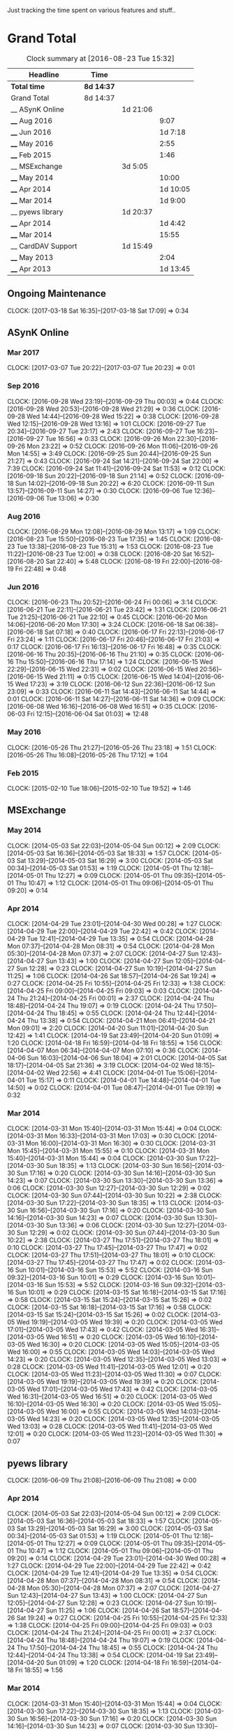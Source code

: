 Just tracking the time spent on various features and stuff..

* Grand Total

#+BEGIN: clocktable :maxlevel 3 :scope file
#+CAPTION: Clock summary at [2016-08-23 Tue 15:32]
| Headline           | Time       |          |          |
|--------------------+------------+----------+----------|
| *Total time*       | *8d 14:37* |          |          |
|--------------------+------------+----------+----------|
| Grand Total        | 8d 14:37   |          |          |
| __ ASynK Online    |            | 1d 21:06 |          |
| ____ Aug 2016      |            |          |     9:07 |
| ____ Jun 2016      |            |          |  1d 7:18 |
| ____ May 2016      |            |          |     2:55 |
| ____ Feb 2015      |            |          |     1:46 |
| __ MSExchange      |            | 3d 5:05  |          |
| ____ May 2014      |            |          |    10:00 |
| ____ Apr 2014      |            |          | 1d 10:05 |
| ____ Mar 2014      |            |          |  1d 9:00 |
| __ pyews library   |            | 1d 20:37 |          |
| ____ Apr 2014      |            |          |  1d 4:42 |
| ____ Mar 2014      |            |          |    15:55 |
| __ CardDAV Support |            | 1d 15:49 |          |
| ____ May 2013      |            |          |     2:04 |
| ____ Apr 2013      |            |          | 1d 13:45 |
#+END:

** Ongoing Maintenance
   CLOCK: [2017-03-18 Sat 16:35]--[2017-03-18 Sat 17:09] =>  0:34

** ASynK Online
*** Mar 2017
    CLOCK: [2017-03-07 Tue 20:22]--[2017-03-07 Tue 20:23] =>  0:01

*** Sep 2016
    CLOCK: [2016-09-28 Wed 23:19]--[2016-09-29 Thu 00:03] =>  0:44
    CLOCK: [2016-09-28 Wed 20:53]--[2016-09-28 Wed 21:29] =>  0:36
    CLOCK: [2016-09-28 Wed 14:44]--[2016-09-28 Wed 15:22] =>  0:38
    CLOCK: [2016-09-28 Wed 12:15]--[2016-09-28 Wed 13:16] =>  1:01
    CLOCK: [2016-09-27 Tue 20:34]--[2016-09-27 Tue 23:17] =>  2:43
    CLOCK: [2016-09-27 Tue 16:23]--[2016-09-27 Tue 16:56] =>  0:33
    CLOCK: [2016-09-26 Mon 22:30]--[2016-09-26 Mon 23:22] =>  0:52
    CLOCK: [2016-09-26 Mon 11:06]--[2016-09-26 Mon 14:55] =>  3:49
    CLOCK: [2016-09-25 Sun 20:44]--[2016-09-25 Sun 21:27] =>  0:43
    CLOCK: [2016-09-24 Sat 14:21]--[2016-09-24 Sat 22:00] =>  7:39
    CLOCK: [2016-09-24 Sat 11:41]--[2016-09-24 Sat 11:53] =>  0:12
    CLOCK: [2016-09-18 Sun 20:22]--[2016-09-18 Sun 21:14] =>  0:52
    CLOCK: [2016-09-18 Sun 14:02]--[2016-09-18 Sun 20:22] =>  6:20
    CLOCK: [2016-09-11 Sun 13:57]--[2016-09-11 Sun 14:27] =>  0:30
    CLOCK: [2016-09-06 Tue 12:36]--[2016-09-06 Tue 13:06] =>  0:30

*** Aug 2016
    CLOCK: [2016-08-29 Mon 12:08]--[2016-08-29 Mon 13:17] =>  1:09
    CLOCK: [2016-08-23 Tue 15:50]--[2016-08-23 Tue 17:35] =>  1:45
    CLOCK: [2016-08-23 Tue 13:38]--[2016-08-23 Tue 15:31] =>  1:53
    CLOCK: [2016-08-23 Tue 11:22]--[2016-08-23 Tue 12:00] =>  0:38
    CLOCK: [2016-08-20 Sat 16:52]--[2016-08-20 Sat 22:40] =>  5:48
    CLOCK: [2016-08-19 Fri 22:00]--[2016-08-19 Fri 22:48] =>  0:48

*** Jun 2016
    CLOCK: [2016-06-23 Thu 20:52]--[2016-06-24 Fri 00:06] =>  3:14
    CLOCK: [2016-06-21 Tue 22:11]--[2016-06-21 Tue 23:42] =>  1:31
    CLOCK: [2016-06-21 Tue 21:25]--[2016-06-21 Tue 22:10] =>  0:45
    CLOCK: [2016-06-20 Mon 14:06]--[2016-06-20 Mon 17:30] =>  3:24
    CLOCK: [2016-06-18 Sat 06:38]--[2016-06-18 Sat 07:18] =>  0:40
    CLOCK: [2016-06-17 Fri 22:13]--[2016-06-17 Fri 23:24] =>  1:11
    CLOCK: [2016-06-17 Fri 20:46]--[2016-06-17 Fri 21:03] =>  0:17
    CLOCK: [2016-06-17 Fri 16:13]--[2016-06-17 Fri 16:48] =>  0:35
    CLOCK: [2016-06-16 Thu 20:35]--[2016-06-16 Thu 21:10] =>  0:35
    CLOCK: [2016-06-16 Thu 15:50]--[2016-06-16 Thu 17:14] =>  1:24
    CLOCK: [2016-06-15 Wed 22:29]--[2016-06-15 Wed 22:31] =>  0:02
    CLOCK: [2016-06-15 Wed 20:56]--[2016-06-15 Wed 21:11] =>  0:15
    CLOCK: [2016-06-15 Wed 14:04]--[2016-06-15 Wed 17:23] =>  3:19
    CLOCK: [2016-06-12 Sun 22:36]--[2016-06-12 Sun 23:09] =>  0:33
    CLOCK: [2016-06-11 Sat 14:43]--[2016-06-11 Sat 14:44] =>  0:01
    CLOCK: [2016-06-11 Sat 14:27]--[2016-06-11 Sat 14:36] =>  0:09
    CLOCK: [2016-06-08 Wed 16:16]--[2016-06-08 Wed 16:51] =>  0:35
    CLOCK: [2016-06-03 Fri 12:15]--[2016-06-04 Sat 01:03] => 12:48

*** May 2016
    CLOCK: [2016-05-26 Thu 21:27]--[2016-05-26 Thu 23:18] =>  1:51
    CLOCK: [2016-05-26 Thu 16:08]--[2016-05-26 Thu 17:12] =>  1:04

*** Feb 2015
   CLOCK: [2015-02-10 Tue 18:06]--[2015-02-10 Tue 19:52] =>  1:46

** MSExchange
*** May 2014
   CLOCK: [2014-05-03 Sat 22:03]--[2014-05-04 Sun 00:12] =>  2:09
   CLOCK: [2014-05-03 Sat 16:36]--[2014-05-03 Sat 18:33] =>  1:57
   CLOCK: [2014-05-03 Sat 13:29]--[2014-05-03 Sat 16:29] =>  3:00
   CLOCK: [2014-05-03 Sat 00:34]--[2014-05-03 Sat 01:53] =>  1:19
   CLOCK: [2014-05-01 Thu 12:18]--[2014-05-01 Thu 12:27] =>  0:09
   CLOCK: [2014-05-01 Thu 09:35]--[2014-05-01 Thu 10:47] =>  1:12
   CLOCK: [2014-05-01 Thu 09:06]--[2014-05-01 Thu 09:20] =>  0:14

*** Apr 2014
   CLOCK: [2014-04-29 Tue 23:01]--[2014-04-30 Wed 00:28] =>  1:27
   CLOCK: [2014-04-29 Tue 22:00]--[2014-04-29 Tue 22:42] =>  0:42
   CLOCK: [2014-04-29 Tue 12:41]--[2014-04-29 Tue 13:35] =>  0:54
   CLOCK: [2014-04-28 Mon 07:37]--[2014-04-28 Mon 08:31] =>  0:54
   CLOCK: [2014-04-28 Mon 05:30]--[2014-04-28 Mon 07:37] =>  2:07
   CLOCK: [2014-04-27 Sun 12:43]--[2014-04-27 Sun 13:43] =>  1:00
   CLOCK: [2014-04-27 Sun 12:05]--[2014-04-27 Sun 12:28] =>  0:23
   CLOCK: [2014-04-27 Sun 10:19]--[2014-04-27 Sun 11:25] =>  1:06
   CLOCK: [2014-04-26 Sat 18:57]--[2014-04-26 Sat 19:24] =>  0:27
   CLOCK: [2014-04-25 Fri 10:55]--[2014-04-25 Fri 12:33] =>  1:38
   CLOCK: [2014-04-25 Fri 09:00]--[2014-04-25 Fri 09:03] =>  0:03
   CLOCK: [2014-04-24 Thu 21:24]--[2014-04-25 Fri 00:01] =>  2:37
   CLOCK: [2014-04-24 Thu 18:48]--[2014-04-24 Thu 19:07] =>  0:19
   CLOCK: [2014-04-24 Thu 17:50]--[2014-04-24 Thu 18:45] =>  0:55
   CLOCK: [2014-04-24 Thu 12:44]--[2014-04-24 Thu 13:38] =>  0:54
   CLOCK: [2014-04-21 Mon 06:41]--[2014-04-21 Mon 09:01] =>  2:20
   CLOCK: [2014-04-20 Sun 11:01]--[2014-04-20 Sun 12:42] =>  1:41
   CLOCK: [2014-04-19 Sat 23:49]--[2014-04-20 Sun 01:09] =>  1:20
   CLOCK: [2014-04-18 Fri 16:59]--[2014-04-18 Fri 18:55] =>  1:56
   CLOCK: [2014-04-07 Mon 06:34]--[2014-04-07 Mon 07:10] =>  0:36
   CLOCK: [2014-04-06 Sun 16:03]--[2014-04-06 Sun 18:04] =>  2:01
   CLOCK: [2014-04-05 Sat 18:17]--[2014-04-05 Sat 21:36] =>  3:19
   CLOCK: [2014-04-02 Wed 18:15]--[2014-04-02 Wed 22:56] =>  4:41
   CLOCK: [2014-04-01 Tue 15:06]--[2014-04-01 Tue 15:17] =>  0:11
   CLOCK: [2014-04-01 Tue 14:48]--[2014-04-01 Tue 14:50] =>  0:02
   CLOCK: [2014-04-01 Tue 08:47]--[2014-04-01 Tue 09:19] =>  0:32

*** Mar 2014
   CLOCK: [2014-03-31 Mon 15:40]--[2014-03-31 Mon 15:44] =>  0:04
   CLOCK: [2014-03-31 Mon 16:33]--[2014-03-31 Mon 17:03] =>  0:30
   CLOCK: [2014-03-31 Mon 16:00]--[2014-03-31 Mon 16:30] =>  0:30
   CLOCK: [2014-03-31 Mon 15:45]--[2014-03-31 Mon 15:55] =>  0:10
   CLOCK: [2014-03-31 Mon 15:40]--[2014-03-31 Mon 15:44] =>  0:04
   CLOCK: [2014-03-30 Sun 17:22]--[2014-03-30 Sun 18:35] =>  1:13
   CLOCK: [2014-03-30 Sun 16:56]--[2014-03-30 Sun 17:16] =>  0:20
   CLOCK: [2014-03-30 Sun 14:16]--[2014-03-30 Sun 14:23] =>  0:07
   CLOCK: [2014-03-30 Sun 13:30]--[2014-03-30 Sun 13:36] =>  0:06
   CLOCK: [2014-03-30 Sun 12:27]--[2014-03-30 Sun 12:29] =>  0:02
   CLOCK: [2014-03-30 Sun 07:44]--[2014-03-30 Sun 10:22] =>  2:38
   CLOCK: [2014-03-30 Sun 17:22]--[2014-03-30 Sun 18:35] =>  1:13
   CLOCK: [2014-03-30 Sun 16:56]--[2014-03-30 Sun 17:16] =>  0:20
   CLOCK: [2014-03-30 Sun 14:16]--[2014-03-30 Sun 14:23] =>  0:07
   CLOCK: [2014-03-30 Sun 13:30]--[2014-03-30 Sun 13:36] =>  0:06
   CLOCK: [2014-03-30 Sun 12:27]--[2014-03-30 Sun 12:29] =>  0:02
   CLOCK: [2014-03-30 Sun 07:44]--[2014-03-30 Sun 10:22] =>  2:38
   CLOCK: [2014-03-27 Thu 17:51]--[2014-03-27 Thu 18:01] =>  0:10
   CLOCK: [2014-03-27 Thu 17:45]--[2014-03-27 Thu 17:47] =>  0:02
   CLOCK: [2014-03-27 Thu 17:51]--[2014-03-27 Thu 18:01] =>  0:10
   CLOCK: [2014-03-27 Thu 17:45]--[2014-03-27 Thu 17:47] =>  0:02
   CLOCK: [2014-03-16 Sun 10:01]--[2014-03-16 Sun 15:53] =>  5:52
   CLOCK: [2014-03-16 Sun 09:32]--[2014-03-16 Sun 10:01] =>  0:29
   CLOCK: [2014-03-16 Sun 10:01]--[2014-03-16 Sun 15:53] =>  5:52
   CLOCK: [2014-03-16 Sun 09:32]--[2014-03-16 Sun 10:01] =>  0:29
   CLOCK: [2014-03-15 Sat 16:18]--[2014-03-15 Sat 17:16] =>  0:58
   CLOCK: [2014-03-15 Sat 15:24]--[2014-03-15 Sat 15:26] =>  0:02
   CLOCK: [2014-03-15 Sat 16:18]--[2014-03-15 Sat 17:16] =>  0:58
   CLOCK: [2014-03-15 Sat 15:24]--[2014-03-15 Sat 15:26] =>  0:02
   CLOCK: [2014-03-05 Wed 19:19]--[2014-03-05 Wed 19:39] =>  0:20
   CLOCK: [2014-03-05 Wed 17:01]--[2014-03-05 Wed 17:43] =>  0:42
   CLOCK: [2014-03-05 Wed 16:31]--[2014-03-05 Wed 16:51] =>  0:20
   CLOCK: [2014-03-05 Wed 16:10]--[2014-03-05 Wed 16:30] =>  0:20
   CLOCK: [2014-03-05 Wed 15:05]--[2014-03-05 Wed 16:00] =>  0:55
   CLOCK: [2014-03-05 Wed 14:03]--[2014-03-05 Wed 14:23] =>  0:20
   CLOCK: [2014-03-05 Wed 12:35]--[2014-03-05 Wed 13:03] =>  0:28
   CLOCK: [2014-03-05 Wed 11:41]--[2014-03-05 Wed 12:01] =>  0:20
   CLOCK: [2014-03-05 Wed 11:23]--[2014-03-05 Wed 11:30] =>  0:07
   CLOCK: [2014-03-05 Wed 19:19]--[2014-03-05 Wed 19:39] =>  0:20
   CLOCK: [2014-03-05 Wed 17:01]--[2014-03-05 Wed 17:43] =>  0:42
   CLOCK: [2014-03-05 Wed 16:31]--[2014-03-05 Wed 16:51] =>  0:20
   CLOCK: [2014-03-05 Wed 16:10]--[2014-03-05 Wed 16:30] =>  0:20
   CLOCK: [2014-03-05 Wed 15:05]--[2014-03-05 Wed 16:00] =>  0:55
   CLOCK: [2014-03-05 Wed 14:03]--[2014-03-05 Wed 14:23] =>  0:20
   CLOCK: [2014-03-05 Wed 12:35]--[2014-03-05 Wed 13:03] =>  0:28
   CLOCK: [2014-03-05 Wed 11:41]--[2014-03-05 Wed 12:01] =>  0:20
   CLOCK: [2014-03-05 Wed 11:23]--[2014-03-05 Wed 11:30] =>  0:07


** pyews library
   CLOCK: [2016-06-09 Thu 21:08]--[2016-06-09 Thu 21:08] =>  0:00
*** Apr 2014
   CLOCK: [2014-05-03 Sat 22:03]--[2014-05-04 Sun 00:12] =>  2:09
   CLOCK: [2014-05-03 Sat 16:36]--[2014-05-03 Sat 18:33] =>  1:57
   CLOCK: [2014-05-03 Sat 13:29]--[2014-05-03 Sat 16:29] =>  3:00
   CLOCK: [2014-05-03 Sat 00:34]--[2014-05-03 Sat 01:53] =>  1:19
   CLOCK: [2014-05-01 Thu 12:18]--[2014-05-01 Thu 12:27] =>  0:09
   CLOCK: [2014-05-01 Thu 09:35]--[2014-05-01 Thu 10:47] =>  1:12
   CLOCK: [2014-05-01 Thu 09:06]--[2014-05-01 Thu 09:20] =>  0:14
   CLOCK: [2014-04-29 Tue 23:01]--[2014-04-30 Wed 00:28] =>  1:27
   CLOCK: [2014-04-29 Tue 22:00]--[2014-04-29 Tue 22:42] =>  0:42
   CLOCK: [2014-04-29 Tue 12:41]--[2014-04-29 Tue 13:35] =>  0:54
   CLOCK: [2014-04-28 Mon 07:37]--[2014-04-28 Mon 08:31] =>  0:54
   CLOCK: [2014-04-28 Mon 05:30]--[2014-04-28 Mon 07:37] =>  2:07
   CLOCK: [2014-04-27 Sun 12:43]--[2014-04-27 Sun 13:43] =>  1:00
   CLOCK: [2014-04-27 Sun 12:05]--[2014-04-27 Sun 12:28] =>  0:23
   CLOCK: [2014-04-27 Sun 10:19]--[2014-04-27 Sun 11:25] =>  1:06
   CLOCK: [2014-04-26 Sat 18:57]--[2014-04-26 Sat 19:24] =>  0:27
   CLOCK: [2014-04-25 Fri 10:55]--[2014-04-25 Fri 12:33] =>  1:38
   CLOCK: [2014-04-25 Fri 09:00]--[2014-04-25 Fri 09:03] =>  0:03
   CLOCK: [2014-04-24 Thu 21:24]--[2014-04-25 Fri 00:01] =>  2:37
   CLOCK: [2014-04-24 Thu 18:48]--[2014-04-24 Thu 19:07] =>  0:19
   CLOCK: [2014-04-24 Thu 17:50]--[2014-04-24 Thu 18:45] =>  0:55
   CLOCK: [2014-04-24 Thu 12:44]--[2014-04-24 Thu 13:38] =>  0:54
   CLOCK: [2014-04-19 Sat 23:49]--[2014-04-20 Sun 01:09] =>  1:20
   CLOCK: [2014-04-18 Fri 16:59]--[2014-04-18 Fri 18:55] =>  1:56

*** Mar 2014
   CLOCK: [2014-03-31 Mon 15:40]--[2014-03-31 Mon 15:44] =>  0:04
   CLOCK: [2014-03-30 Sun 17:22]--[2014-03-30 Sun 18:35] =>  1:13
   CLOCK: [2014-03-30 Sun 16:56]--[2014-03-30 Sun 17:16] =>  0:20
   CLOCK: [2014-03-30 Sun 14:16]--[2014-03-30 Sun 14:23] =>  0:07
   CLOCK: [2014-03-30 Sun 13:30]--[2014-03-30 Sun 13:36] =>  0:06
   CLOCK: [2014-03-30 Sun 12:27]--[2014-03-30 Sun 12:29] =>  0:02
   CLOCK: [2014-03-30 Sun 07:44]--[2014-03-30 Sun 10:22] =>  2:38
   CLOCK: [2014-03-27 Thu 17:51]--[2014-03-27 Thu 18:01] =>  0:10
   CLOCK: [2014-03-27 Thu 17:45]--[2014-03-27 Thu 17:47] =>  0:02
   CLOCK: [2014-03-16 Sun 10:01]--[2014-03-16 Sun 15:53] =>  5:52
   CLOCK: [2014-03-16 Sun 09:32]--[2014-03-16 Sun 10:01] =>  0:29
   CLOCK: [2014-03-15 Sat 16:18]--[2014-03-15 Sat 17:16] =>  0:58
   CLOCK: [2014-03-15 Sat 15:24]--[2014-03-15 Sat 15:26] =>  0:02
   CLOCK: [2014-03-05 Wed 19:19]--[2014-03-05 Wed 19:39] =>  0:20
   CLOCK: [2014-03-05 Wed 17:01]--[2014-03-05 Wed 17:43] =>  0:42
   CLOCK: [2014-03-05 Wed 16:31]--[2014-03-05 Wed 16:51] =>  0:20
   CLOCK: [2014-03-05 Wed 16:10]--[2014-03-05 Wed 16:30] =>  0:20
   CLOCK: [2014-03-05 Wed 15:05]--[2014-03-05 Wed 16:00] =>  0:55
   CLOCK: [2014-03-05 Wed 14:03]--[2014-03-05 Wed 14:23] =>  0:20
   CLOCK: [2014-03-05 Wed 12:35]--[2014-03-05 Wed 13:03] =>  0:28
   CLOCK: [2014-03-05 Wed 11:41]--[2014-03-05 Wed 12:01] =>  0:20
   CLOCK: [2014-03-05 Wed 11:23]--[2014-03-05 Wed 11:30] =>  0:07

** Regression Tests
*** Aug 2013
**** Aug 10, 2013
** Handling Parsing Errors
** CardDAV Support
*** May 2013
**** May 15, 2013
    CLOCK: [2013-05-15 Wed 05:59]--[2013-05-15 Wed 07:14] =>  1:15

**** May 14, 2013
    CLOCK: [2013-05-14 Tue 17:16]--[2013-05-14 Tue 18:05] =>  0:49

*** Apr 2013
**** April 21, 2013
    CLOCK: [2013-04-21 Sun 20:57]--[2013-04-21 Sun 21:18] =>  0:21
    CLOCK: [2013-04-21 Sun 06:30]--[2013-04-21 Sun 07:18] =>  0:48

**** April 20, 2013
    CLOCK: [2013-04-20 Sat 06:03]--[2013-04-20 Sat 06:25] =>  0:22

**** April 19, 2013
    CLOCK: [2013-04-19 Fri 17:15]--[2013-04-19 Fri 18:43] =>  1:28
    CLOCK: [2013-04-19 Fri 14:34]--[2013-04-19 Fri 15:44] =>  1:10
    CLOCK: [2013-04-19 Fri 11:04]--[2013-04-19 Fri 11:22] =>  0:18

**** April 18, 2013
    CLOCK: [2013-04-18 Thu 16:36]--[2013-04-18 Thu 18:16] =>  1:40

**** April 16, 2013
    CLOCK: [2013-04-16 Tue 15:04]--[2013-04-16 Tue 18:40] =>  3:36
    CLOCK: [2013-04-16 Tue 11:19]--[2013-04-16 Tue 11:38] =>  0:19
    CLOCK: [2013-04-16 Tue 09:27]--[2013-04-16 Tue 09:38] =>  0:11
    CLOCK: [2013-04-16 Tue 06:38]--[2013-04-16 Tue 07:47] =>  1:09

**** April 15, 2013
    CLOCK: [2013-04-15 Mon 16:00]--[2013-04-15 Mon 18:23] =>  2:23
    CLOCK: [2013-04-15 Mon 06:55]--[2013-04-15 Mon 07:41] =>  0:46

**** April 13, 2013
    CLOCK: [2013-04-13 Sat 10:51]--[2013-04-13 Sat 11:51] =>  1:00

**** April 10, 2013
    CLOCK: [2013-04-10 Wed 14:04]--[2013-04-10 Wed 15:17] =>  1:13

**** April 09, 2013
    CLOCK: [2013-04-09 Tue 17:09]--[2013-04-09 Tue 17:38] =>  0:29

**** April 08, 2013
    CLOCK: [2013-04-08 Mon 11:25]--[2013-04-08 Mon 11:59] =>  0:34
    CLOCK: [2013-04-08 Mon 09:55]--[2013-04-08 Mon 11:13] =>  1:18

**** April 07, 2013
    CLOCK: [2013-04-07 Sun 07:39]--[2013-04-07 Sun 07:48] =>  0:09

**** April 06, 2013
    CLOCK: [2013-04-06 Sat 21:34]--[2013-04-06 Sat 22:38] =>  1:04
    CLOCK: [2013-04-06 Sat 19:06]--[2013-04-06 Sat 19:27] =>  0:21
    CLOCK: [2013-04-06 Sat 18:10]--[2013-04-06 Sat 18:17] =>  0:07

**** April 05, 2013
    CLOCK: [2013-04-06 Sat 06:08]--[2013-04-06 Sat 06:29] =>  0:21
    CLOCK: [2013-04-05 Fri 21:35]--[2013-04-05 Fri 21:36] =>  0:01
    CLOCK: [2013-04-05 Fri 13:21]--[2013-04-05 Fri 15:50] =>  2:29
    CLOCK: [2013-04-05 Fri 12:45]--[2013-04-05 Fri 13:18] =>  0:33
    CLOCK: [2013-04-05 Fri 10:09]--[2013-04-05 Fri 10:15] =>  0:06
    CLOCK: [2013-04-05 Fri 06:48]--[2013-04-05 Fri 06:58] =>  0:10

**** April 04, 2013
    CLOCK: [2013-04-04 Thu 22:03]--[2013-04-04 Thu 22:35] =>  0:32
    CLOCK: [2013-04-04 Thu 18:21]--[2013-04-04 Thu 19:20] =>  0:59
    CLOCK: [2013-04-04 Thu 16:32]--[2013-04-04 Thu 17:01] =>  0:29
    CLOCK: [2013-04-04 Thu 14:10]--[2013-04-04 Thu 15:43] =>  1:33
    CLOCK: [2013-04-04 Thu 13:20]--[2013-04-04 Thu 13:25] =>  0:05
    CLOCK: [2013-04-04 Thu 11:28]--[2013-04-04 Thu 12:47] =>  1:19
    CLOCK: [2013-04-04 Thu 07:30]--[2013-04-04 Thu 08:24] =>  0:54

**** April 03, 2013
    CLOCK: [2013-04-03 Wed 18:51]--[2013-04-03 Wed 20:22] =>  1:31
    CLOCK: [2013-04-03 Wed 16:27]--[2013-04-03 Wed 17:36] =>  1:09
    CLOCK: [2013-04-03 Wed 05:29]--[2013-04-03 Wed 06:52] =>  1:23

**** April 02, 2013
    CLOCK: [2013-04-02 Tue 18:41]--[2016-09-18 Sun 20:22] => 30361:41
    CLOCK: [2013-04-02 Tue 17:47]--[2013-04-02 Tue 18:26] =>  0:39
    CLOCK: [2013-04-02 Tue 14:26]--[2013-04-02 Tue 15:21] =>  0:55
    CLOCK: [2013-04-02 Tue 12:58]--[2013-04-02 Tue 13:48] =>  0:50
